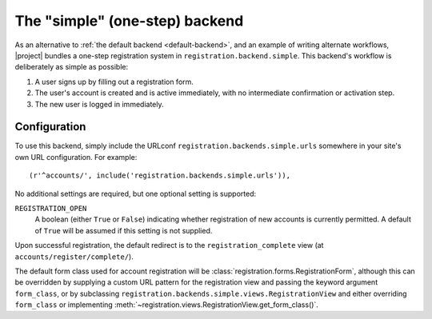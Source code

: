 .. _simple-backend:
.. module:: registration.backends.simple

The "simple" (one-step) backend
===============================

As an alternative to :ref:`the default backend <default-backend>`, and
an example of writing alternate workflows, |project| bundles
a one-step registration system in
``registration.backend.simple``. This backend's workflow is
deliberately as simple as possible:

1. A user signs up by filling out a registration form.

2. The user's account is created and is active immediately, with no
   intermediate confirmation or activation step.

3. The new user is logged in immediately.


Configuration
-------------

To use this backend, simply include the URLconf
``registration.backends.simple.urls`` somewhere in your site's own URL
configuration. For example::

    (r'^accounts/', include('registration.backends.simple.urls')),

No additional settings are required, but one optional setting is
supported:

``REGISTRATION_OPEN``
    A boolean (either ``True`` or ``False``) indicating whether
    registration of new accounts is currently permitted. A default of
    ``True`` will be assumed if this setting is not supplied.

Upon successful registration, the default redirect is to the
``registration_complete`` view (at ``accounts/register/complete/``).

The default form class used for account registration will be
:class:`registration.forms.RegistrationForm`, although this can be
overridden by supplying a custom URL pattern for the registration view
and passing the keyword argument ``form_class``, or by subclassing
``registration.backends.simple.views.RegistrationView`` and either
overriding ``form_class`` or implementing
:meth:`~registration.views.RegistrationView.get_form_class()`.
